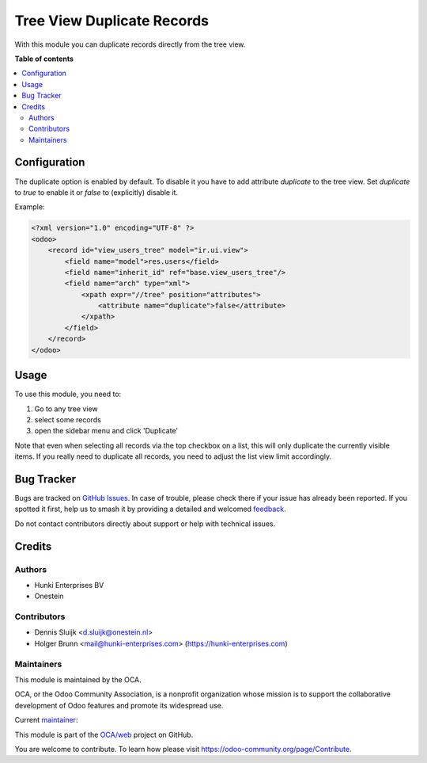 ===========================
Tree View Duplicate Records
===========================

.. 
   !!!!!!!!!!!!!!!!!!!!!!!!!!!!!!!!!!!!!!!!!!!!!!!!!!!!
   !! This file is generated by oca-gen-addon-readme !!
   !! changes will be overwritten.                   !!
   !!!!!!!!!!!!!!!!!!!!!!!!!!!!!!!!!!!!!!!!!!!!!!!!!!!!
   !! source digest: sha256:eba55945da769ff52e8158eb68e84698e877c361e1622db299b1a233ac5f82d6
   !!!!!!!!!!!!!!!!!!!!!!!!!!!!!!!!!!!!!!!!!!!!!!!!!!!!

.. |badge1| image:: https://img.shields.io/badge/maturity-Beta-yellow.png
    :target: https://odoo-community.org/page/development-status
    :alt: Beta
.. |badge2| image:: https://img.shields.io/badge/licence-AGPL--3-blue.png
    :target: http://www.gnu.org/licenses/agpl-3.0-standalone.html
    :alt: License: AGPL-3
.. |badge3| image:: https://img.shields.io/badge/github-OCA%2Fweb-lightgray.png?logo=github
    :target: https://github.com/OCA/web/tree/16.0/web_tree_duplicate
    :alt: OCA/web
.. |badge4| image:: https://img.shields.io/badge/weblate-Translate%20me-F47D42.png
    :target: https://translation.odoo-community.org/projects/web-16-0/web-16-0-web_tree_duplicate
    :alt: Translate me on Weblate
.. |badge5| image:: https://img.shields.io/badge/runboat-Try%20me-875A7B.png
    :target: https://runboat.odoo-community.org/builds?repo=OCA/web&target_branch=16.0
    :alt: Try me on Runboat

|badge1| |badge2| |badge3| |badge4| |badge5|

With this module you can duplicate records directly from the tree view.

**Table of contents**

.. contents::
   :local:

Configuration
=============

The duplicate option is enabled by default.
To disable it you have to add attribute `duplicate` to the tree view.
Set `duplicate` to `true` to enable it or `false` to (explicitly) disable it.

Example:

.. code-block:: xml

    <?xml version="1.0" encoding="UTF-8" ?>
    <odoo>
        <record id="view_users_tree" model="ir.ui.view">
            <field name="model">res.users</field>
            <field name="inherit_id" ref="base.view_users_tree"/>
            <field name="arch" type="xml">
                <xpath expr="//tree" position="attributes">
                    <attribute name="duplicate">false</attribute>
                </xpath>
            </field>
        </record>
    </odoo>

Usage
=====

To use this module, you need to:

#. Go to any tree view
#. select some records
#. open the sidebar menu and click 'Duplicate'

Note that even when selecting all records via the top checkbox on a list, this will only duplicate the currently visible items. If you really need to duplicate all records, you need to adjust the list view limit accordingly.

.. image:: https://raw.githubusercontent.com/web_tree_duplicate/static/description/screenshot-duplicate.png

Bug Tracker
===========

Bugs are tracked on `GitHub Issues <https://github.com/OCA/web/issues>`_.
In case of trouble, please check there if your issue has already been reported.
If you spotted it first, help us to smash it by providing a detailed and welcomed
`feedback <https://github.com/OCA/web/issues/new?body=module:%20web_tree_duplicate%0Aversion:%2016.0%0A%0A**Steps%20to%20reproduce**%0A-%20...%0A%0A**Current%20behavior**%0A%0A**Expected%20behavior**>`_.

Do not contact contributors directly about support or help with technical issues.

Credits
=======

Authors
~~~~~~~

* Hunki Enterprises BV
* Onestein

Contributors
~~~~~~~~~~~~

* Dennis Sluijk <d.sluijk@onestein.nl>
* Holger Brunn <mail@hunki-enterprises.com> (https://hunki-enterprises.com)

Maintainers
~~~~~~~~~~~

This module is maintained by the OCA.

.. image:: https://odoo-community.org/logo.png
   :alt: Odoo Community Association
   :target: https://odoo-community.org

OCA, or the Odoo Community Association, is a nonprofit organization whose
mission is to support the collaborative development of Odoo features and
promote its widespread use.

.. |maintainer-tarteo| image:: https://github.com/tarteo.png?size=40px
    :target: https://github.com/tarteo
    :alt: tarteo

Current `maintainer <https://odoo-community.org/page/maintainer-role>`__:

|maintainer-tarteo| 

This module is part of the `OCA/web <https://github.com/OCA/web/tree/16.0/web_tree_duplicate>`_ project on GitHub.

You are welcome to contribute. To learn how please visit https://odoo-community.org/page/Contribute.
